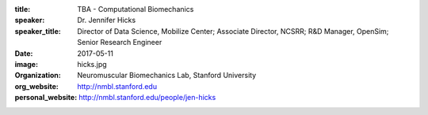 :title: TBA - Computational Biomechanics
:speaker: Dr. Jennifer Hicks
:speaker_title: Director of Data Science, Mobilize Center; Associate Director, NCSRR; R&D Manager, OpenSim; Senior Research Engineer
:date: 2017-05-11
:image: hicks.jpg
:organization: Neuromuscular Biomechanics Lab, Stanford University
:org_website: http://nmbl.stanford.edu
:personal_website: http://nmbl.stanford.edu/people/jen-hicks
